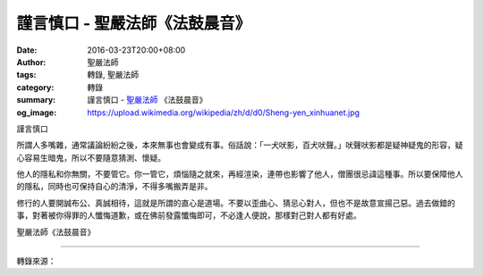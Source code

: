 謹言慎口 - 聖嚴法師《法鼓晨音》
###############################

:date: 2016-03-23T20:00+08:00
:author: 聖嚴法師
:tags: 轉錄, 聖嚴法師
:category: 轉錄
:summary: 謹言慎口 - `聖嚴法師`_ 《法鼓晨音》
:og_image: https://upload.wikimedia.org/wikipedia/zh/d/d0/Sheng-yen_xinhuanet.jpg


謹言慎口

所謂人多嘴雜，通常議論紛紛之後，本來無事也會變成有事。俗話說：「一犬吠影，百犬吠聲。」吠聲吠影都是疑神疑鬼的形容，疑心容易生暗鬼，所以不要隨意猜測、懷疑。

他人的隱私和你無關，不要管它。你一管它，煩惱隨之就來，再經渲染，連帶也影響了他人，僧團很忌諱這種事。所以要保障他人的隱私，同時也可保持自心的清淨，不得多嘴搬弄是非。

修行的人要開誠布公、真誠相待，這就是所謂的直心是道場。不要以歪曲心、猜忌心對人，但也不是故意宣揚己惡。過去做錯的事，對著被你得罪的人懺悔道歉，或在佛前發露懺悔即可，不必逢人便說，那樣對己對人都有好處。

聖嚴法師《法鼓晨音》

----

轉錄來源：

.. raw:: html

  <div id="fb-root"></div><script>(function(d, s, id) {  var js, fjs = d.getElementsByTagName(s)[0];  if (d.getElementById(id)) return;  js = d.createElement(s); js.id = id;  js.src = "//connect.facebook.net/en_US/sdk.js#xfbml=1&version=v2.3";  fjs.parentNode.insertBefore(js, fjs);}(document, 'script', 'facebook-jssdk'));</script><div class="fb-post" data-href="https://www.facebook.com/DDMCHAN/posts/1093492797373915:0" data-width="500"><div class="fb-xfbml-parse-ignore"><blockquote cite="https://www.facebook.com/DDMCHAN/posts/1093492797373915:0"><p>&#x8b39;&#x8a00;&#x614e;&#x53e3;&#x6240;&#x8b02;&#x4eba;&#x591a;&#x5634;&#x96dc;&#xff0c;&#x901a;&#x5e38;&#x8b70;&#x8ad6;&#x7d1b;&#x7d1b;&#x4e4b;&#x5f8c;&#xff0c;&#x672c;&#x4f86;&#x7121;&#x4e8b;&#x4e5f;&#x6703;&#x8b8a;&#x6210;&#x6709;&#x4e8b;&#x3002;&#x4fd7;&#x8a71;&#x8aaa;&#xff1a;&#x300c;&#x4e00;&#x72ac;&#x5420;&#x5f71;&#xff0c;&#x767e;&#x72ac;&#x5420;&#x8072;&#x3002;&#x300d;&#x5420;&#x8072;&#x5420;&#x5f71;&#x90fd;&#x662f;&#x7591;&#x795e;&#x7591;&#x9b3c;&#x7684;&#x5f62;&#x5bb9;&#xff0c;&#x7591;&#x5fc3;&#x5bb9;&#x6613;&#x751f;&#x6697;&#x9b3c;&#xff0c;&#x6240;&#x4ee5;&#x4e0d;&#x8981;&#x96a8;&#x610f;&#x731c;&#x6e2c;&#x3001;&#x61f7;&#x7591;&#x3002;&#x4ed6;&#x4eba;&#x7684;&#x96b1;&#x79c1;&#x548c;&#x4f60;&#x7121;&#x95dc;&#xff0c;&#x4e0d;&#x8981;&#x7ba1;&#x5b83;&#x3002;&#x4f60;&#x4e00;&#x7ba1;&#x5b83;&#xff0c;&#x7169;&#x60f1;&#x96a8;&#x4e4b;&#x5c31;&#x4f86;&#xff0c;&#x518d;&#x7d93;&#x6e32;&#x67d3;&#xff0c;&#x9023;&#x5e36;&#x4e5f;...</p>Posted by <a href="https://www.facebook.com/DDMCHAN/">法鼓山傳燈院</a> on&nbsp;<a href="https://www.facebook.com/DDMCHAN/posts/1093492797373915:0">Wednesday, March 23, 2016</a></blockquote></div></div>

.. _聖嚴法師: http://www.shengyen.org/
